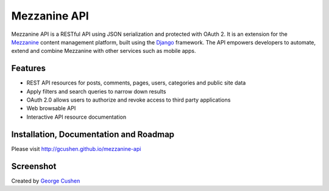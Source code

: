 =============
Mezzanine API
=============

.. image:: https://img.shields.io/pypi/v/mezzanine-api.svg
   :target: `PyPi`_
.. image:: https://travis-ci.org/gcushen/mezzanine-api.svg?branch=master
   :target: https://travis-ci.org/gcushen/mezzanine-api
.. image:: https://img.shields.io/pypi/l/mezzanine-api.svg
   :target: `PyPi`_
.. image:: https://badges.gitter.im/gcushen/mezzanine-api.svg
   :target: https://gitter.im/gcushen/mezzanine-api?utm_source=badge&utm_medium=badge&utm_campaign=pr-badge

Mezzanine API is a RESTful API using JSON serialization and protected with OAuth 2. It is an extension for the `Mezzanine`_ content management platform, built using the `Django`_ framework. The API empowers developers to automate, extend and combine Mezzanine with other services such as mobile apps.

Features
========
* REST API resources for posts, comments, pages, users, categories and public site data
* Apply filters and search queries to narrow down results
* OAuth 2.0 allows users to authorize and revoke access to third party applications
* Web browsable API
* Interactive API resource documentation

Installation, Documentation and Roadmap
=======================================
Please visit http://gcushen.github.io/mezzanine-api

Screenshot
==========
.. image:: http://gcushen.github.io/mezzanine-api/img/api_resources_scaled.png

Created by `George Cushen <https://twitter.com/GeorgeCushen>`_

.. _`Mezzanine`: http://mezzanine.jupo.org/
.. _`Django`: http://djangoproject.com/
.. _`Django Rest Framework`: http://www.django-rest-framework.org/
.. _`pip`: http://www.pip-installer.org/
.. _`PyPi`: https://pypi.python.org/pypi/mezzanine-api
.. _`GitHub`: https://github.com/gcushen/mezzanine-api
.. _`GitHub issue tracker`: https://github.com/gcushen/mezzanine-api/issues
.. _`mezzanine-users`: http://groups.google.com/group/mezzanine-users/topics



